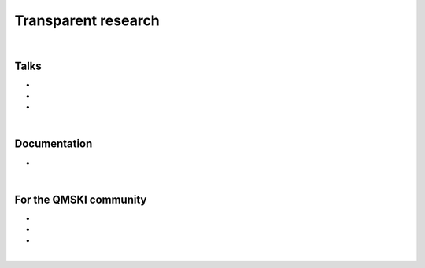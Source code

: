 .. _transparentResearch:

Transparent research
================================================================================

|

Talks
++++++++++++++++++++++++++++++++++++++++++++++++++++++++++++++++++++++++++++++++


* .. raw:: html

     <b>Data Management for Transparent Research</b>
     <br>
     <a href="https://www.bigcat.unimaas.nl/science-cafe/" target="_blank">BiGCaT Science Café</a>
     <br>
     2 May 2019. Maastricht University, Maastricht, The Netherlands.
     <br>
     <a href="http://www.doi.org/10.5281/zenodo.2667535" target="_blank"><i class="fa fa-desktop" style="font-size:18px;"></i></a>
     <p style="margin-bottom:0.3cm;"></p>

* .. raw:: html

    <b>Hands-on Transparent Research: Open-Access Data, Reproducible Workflows, and Interactive Publications.</b>
    <br>
    <a href="https://www.bigcat.unimaas.nl/science-cafe/" target="_blank">BiGCaT Science Café</a>
    <br>
    18 April 2019. Maastricht University, Maastricht, The Netherlands.
    <br>
    <a href="http://www.doi.org/10.5281/zenodo.2667527" target="_blank"><i class="fa fa-desktop" style="font-size:18px;"></i></a>
    <p style="margin-bottom:0.3cm;"></p>


* .. raw:: html

     <b>Hands-on Transparent QMSKI: Open-Access Data, Reproducible Workflows, and Interactive Publications.</b>
     <br>
     <a href="https://qmski.org/" target="_blank">22nd International Workshop on Quantitative Musculoskeletal Imaging (QMSKI)</a>
     <br>
     25 February 2019. Chateau Lake Louise, Canada.
     <br>
     <link rel="stylesheet" href="https://use.fontawesome.com/releases/v5.5.0/css/all.css" integrity="sha384-B4dIYHKNBt8Bc12p+WXckhzcICo0wtJAoU8YZTY5qE0Id1GSseTk6S+L3BlXeVIU" crossorigin="anonymous">
     <a href="https://github.com/sbonaretti/2019_QMSKI_Transparent_Research_WS" target="_blank"><i class="fa fa-github" style="font-size:21px;"></i></a>
     <a href="https://zenodo.org/record/2577617#.XHXYk1NKigw" target="_blank"><i class="fa fa-desktop" style="font-size:18px;"></i></a>
     <p style="margin-bottom:0.3cm;"></p>

|

Documentation
++++++++++++++++++++++++++++++++++++++++++++++++++++++++++++++++++++++++++++++++

.. _guidelines:
* .. raw:: html

     <b>Guidelines on how to conduct transparent research</b>
     <br>
     Wiki for the quantitative musculoskeletal imaging (QMSKI) community that can be easily adapted to other fields
     <br>
     <link rel="stylesheet" href="https://use.fontawesome.com/releases/v5.5.0/css/all.css" integrity="sha384-B4dIYHKNBt8Bc12p+WXckhzcICo0wtJAoU8YZTY5qE0Id1GSseTk6S+L3BlXeVIU" crossorigin="anonymous">
     <a href="https://github.com/QMSKI/TransparentQMSKI/wiki" target="_blank"><i class="fa fa-github" style="font-size:21px;"></i></a>
     <br>
     <p style="margin-bottom:0.3cm;"></p>

|

For the QMSKI community
++++++++++++++++++++++++++++++++++++++++++++++++++++++++++++++++++++++++++++++++

* .. raw:: html

    <b>Guidelines on on how to conduct transparent research</b>
    <br>
    See <i>Documentation</i> above
    <br>
    <p style="margin-bottom:0.3cm;"></p>

* .. raw:: html

    <b>GitHub repository</b>
    <br>
    <link rel="stylesheet" href="https://use.fontawesome.com/releases/v5.5.0/css/all.css" integrity="sha384-B4dIYHKNBt8Bc12p+WXckhzcICo0wtJAoU8YZTY5qE0Id1GSseTk6S+L3BlXeVIU" crossorigin="anonymous">
    <a href="https://github.com/QMSKI" target="_blank"><i class="fa fa-github" style="font-size:21px;"></i></a>
    <br>
    <p style="margin-bottom:0.3cm;"></p>


* .. raw:: html

    <b>Zenodo repository</b>
    <br>
    <link rel="stylesheet" href="https://use.fontawesome.com/releases/v5.5.0/css/all.css" integrity="sha384-B4dIYHKNBt8Bc12p+WXckhzcICo0wtJAoU8YZTY5qE0Id1GSseTk6S+L3BlXeVIU" crossorigin="anonymous">
    <a href="https://zenodo.org/search?page=1&size=20&q=qmski" target="_blank">Zenodo<i  style="font-size:21px;"></i></a>
    <br>
    <p style="margin-bottom:0.3cm;"></p>

|



.. raw:: html

  <!--This line is necessary to render the GitHub icon-->
  <link rel="stylesheet" href="https://cdnjs.cloudflare.com/ajax/libs/font-awesome/4.7.0/css/font-awesome.min.css">
